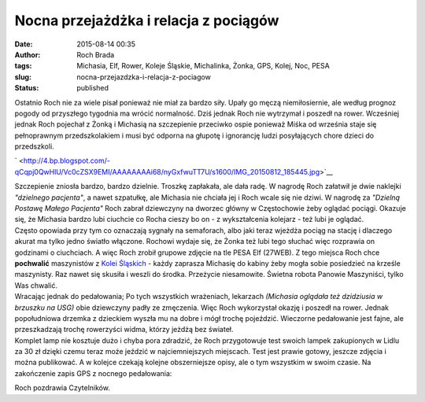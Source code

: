 Nocna przejażdżka i relacja z pociągów
######################################
:date: 2015-08-14 00:35
:author: Roch Brada
:tags: Michasia, Elf, Rower, Koleje Śląskie, Michalinka, Żonka, GPS, Kolej, Noc, PESA
:slug: nocna-przejazdzka-i-relacja-z-pociagow
:status: published

| Ostatnio Roch nie za wiele pisał ponieważ nie miał za bardzo siły. Upały go męczą niemiłosiernie, ale według prognoz pogody od przyszłego tygodnia ma wrócić normalność. Dziś jednak Roch nie wytrzymał i poszedł na rower. Wcześniej jednak Roch pojechał z Żonką i Michasią na szczepienie przeciwko ospie ponieważ Miśka od września staje się pełnoprawnym przedszkolakiem i musi być odporna na głupotę i ignorancję ludzi posyłających chore dzieci do przedszkoli.

.. raw:: html

   <div style="text-align: left;">

.. raw:: html

   </div>

.. raw:: html

   <div class="separator" style="clear: both; text-align: center;">

` <http://4.bp.blogspot.com/-qCqpj0QwHlU/Vc0cZSX9EMI/AAAAAAAAi68/nyGxfwuTT7U/s1600/IMG_20150812_185445.jpg>`__

.. raw:: html

   </div>

| Szczepienie zniosła bardzo, bardzo dzielnie. Troszkę zapłakała, ale dała radę. W nagrodę Roch załatwił je dwie naklejki *"dzielnego pacjenta"*, a nawet szpatułkę, ale Michasia nie chciała jej i Roch wcale się nie dziwi. W nagrodę za *"Dzielną Postawę Małego Pacjenta"* Roch zabrał dziewczyny na dworzec główny w Częstochowie żeby oglądać pociągi. Okazuje się, że Michasia bardzo lubi ciuchcie co Rocha cieszy bo on - z wykształcenia kolejarz - też lubi je oglądać.
| Często opowiada przy tym co oznaczają sygnały na semaforach, albo jaki teraz wjeżdża pociąg na stację i dlaczego akurat ma tylko jedno światło włączone. Rochowi wydaje się, że Żonka też lubi tego słuchać więc rozprawia on godzinami o ciuchciach. A więc Roch zrobił grupowe zdjęcie na tle PESA Elf (27WEB). Z tego miejsca Roch chce **pochwalić** maszynistów z `Kolei Śląskich <http://kolejeslaskie.com/pl>`__ - każdy zaprasza Michasię do kabiny żeby mogła sobie posiedzieć na krześle maszynisty. Raz nawet się skusiła i weszli do środka. Przeżycie niesamowite. Świetna robota Panowie Maszyniści, tylko Was chwalić.
| Wracając jednak do pedałowania; Po tych wszystkich wrażeniach, lekarzach *(Michasia oglądała też dzidziusia w brzuszku na USG)* obie dziewczyny padły ze zmęczenia. Więc Roch wykorzystał okazję i poszedł na rower. Jednak popołudniowa drzemka z dzieckiem wyszła mu na dobre i mógł trochę pojeździć. Wieczorne pedałowanie jest fajne, ale przeszkadzają trochę rowerzyści widma, którzy jeżdżą bez świateł.
| Komplet lamp nie kosztuje dużo i chyba pora zdradzić, że Roch przygotowuje test swoich lampek zakupionych w Lidlu za 30 zł dzięki czemu teraz może jeździć w najciemniejszych miejscach. Test jest prawie gotowy, jeszcze zdjęcia i można publikować. A w kolejce czekają kolejne obszerniejsze opisy, ale o tym wszystkim w swoim czasie. Na zakończenie zapis GPS z nocnego pedałowania:

.. raw:: html

   <div style="text-align: center;">

.. raw:: html

   <iframe allowtransparency="true" frameborder="0" height="405" scrolling="no" src="https://www.strava.com/activities/368367520/embed/7309e98f0a6bc6d68385b648ce131fa19aafc624" width="590">

.. raw:: html

   </iframe>

.. raw:: html

   </div>

Roch pozdrawia Czytelników.

.. raw:: html

   </p>
